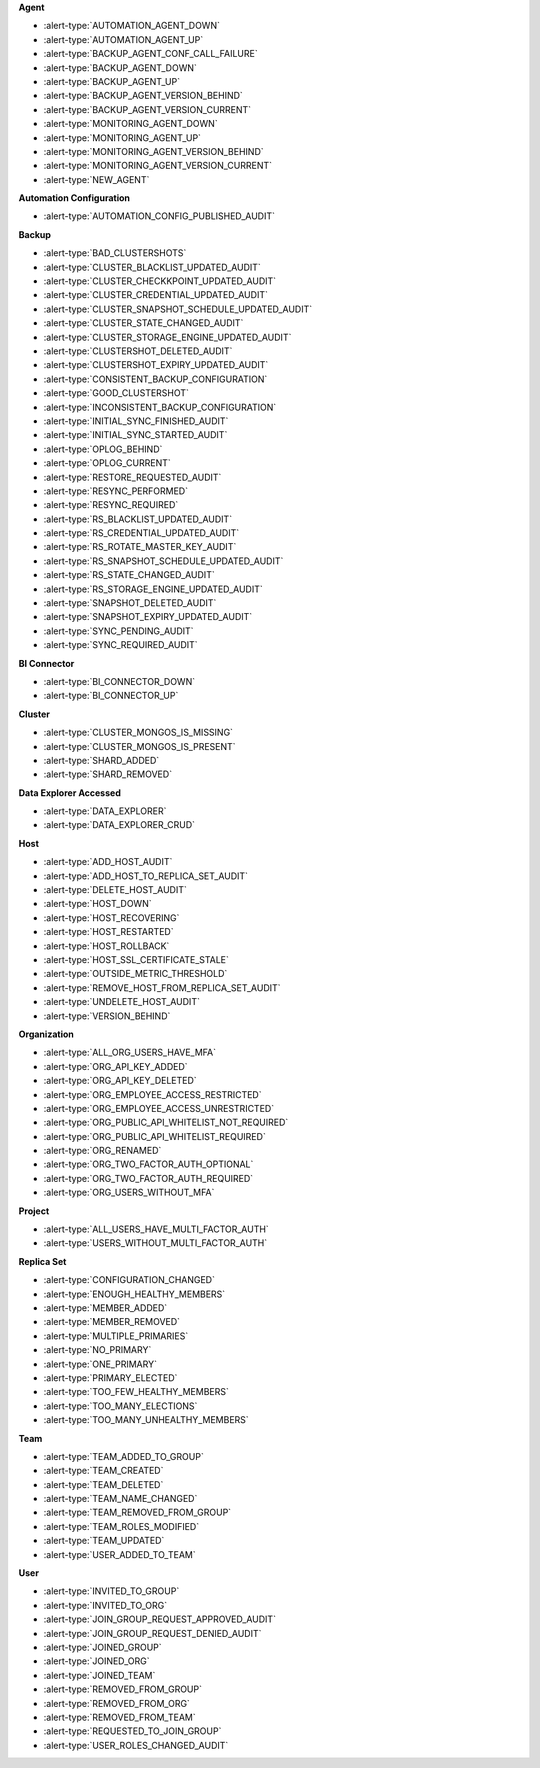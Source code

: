 **Agent**

- :alert-type:`AUTOMATION_AGENT_DOWN`
- :alert-type:`AUTOMATION_AGENT_UP`
- :alert-type:`BACKUP_AGENT_CONF_CALL_FAILURE`
- :alert-type:`BACKUP_AGENT_DOWN`
- :alert-type:`BACKUP_AGENT_UP`
- :alert-type:`BACKUP_AGENT_VERSION_BEHIND`
- :alert-type:`BACKUP_AGENT_VERSION_CURRENT`
- :alert-type:`MONITORING_AGENT_DOWN`
- :alert-type:`MONITORING_AGENT_UP`
- :alert-type:`MONITORING_AGENT_VERSION_BEHIND`
- :alert-type:`MONITORING_AGENT_VERSION_CURRENT`
- :alert-type:`NEW_AGENT`

**Automation Configuration**

- :alert-type:`AUTOMATION_CONFIG_PUBLISHED_AUDIT`

**Backup**

- :alert-type:`BAD_CLUSTERSHOTS`
- :alert-type:`CLUSTER_BLACKLIST_UPDATED_AUDIT`
- :alert-type:`CLUSTER_CHECKKPOINT_UPDATED_AUDIT`
- :alert-type:`CLUSTER_CREDENTIAL_UPDATED_AUDIT`
- :alert-type:`CLUSTER_SNAPSHOT_SCHEDULE_UPDATED_AUDIT`
- :alert-type:`CLUSTER_STATE_CHANGED_AUDIT`
- :alert-type:`CLUSTER_STORAGE_ENGINE_UPDATED_AUDIT`
- :alert-type:`CLUSTERSHOT_DELETED_AUDIT`
- :alert-type:`CLUSTERSHOT_EXPIRY_UPDATED_AUDIT`
- :alert-type:`CONSISTENT_BACKUP_CONFIGURATION`
- :alert-type:`GOOD_CLUSTERSHOT`
- :alert-type:`INCONSISTENT_BACKUP_CONFIGURATION`
- :alert-type:`INITIAL_SYNC_FINISHED_AUDIT`
- :alert-type:`INITIAL_SYNC_STARTED_AUDIT`
- :alert-type:`OPLOG_BEHIND`
- :alert-type:`OPLOG_CURRENT`
- :alert-type:`RESTORE_REQUESTED_AUDIT`
- :alert-type:`RESYNC_PERFORMED`
- :alert-type:`RESYNC_REQUIRED`
- :alert-type:`RS_BLACKLIST_UPDATED_AUDIT`
- :alert-type:`RS_CREDENTIAL_UPDATED_AUDIT`
- :alert-type:`RS_ROTATE_MASTER_KEY_AUDIT`
- :alert-type:`RS_SNAPSHOT_SCHEDULE_UPDATED_AUDIT`
- :alert-type:`RS_STATE_CHANGED_AUDIT`
- :alert-type:`RS_STORAGE_ENGINE_UPDATED_AUDIT`
- :alert-type:`SNAPSHOT_DELETED_AUDIT`
- :alert-type:`SNAPSHOT_EXPIRY_UPDATED_AUDIT`
- :alert-type:`SYNC_PENDING_AUDIT`
- :alert-type:`SYNC_REQUIRED_AUDIT`

**BI Connector**

- :alert-type:`BI_CONNECTOR_DOWN`
- :alert-type:`BI_CONNECTOR_UP`

**Cluster**

- :alert-type:`CLUSTER_MONGOS_IS_MISSING`
- :alert-type:`CLUSTER_MONGOS_IS_PRESENT`
- :alert-type:`SHARD_ADDED`
- :alert-type:`SHARD_REMOVED`

**Data Explorer Accessed**

- :alert-type:`DATA_EXPLORER`
- :alert-type:`DATA_EXPLORER_CRUD`

**Host**

- :alert-type:`ADD_HOST_AUDIT`
- :alert-type:`ADD_HOST_TO_REPLICA_SET_AUDIT`
- :alert-type:`DELETE_HOST_AUDIT`
- :alert-type:`HOST_DOWN`
- :alert-type:`HOST_RECOVERING`
- :alert-type:`HOST_RESTARTED`
- :alert-type:`HOST_ROLLBACK`
- :alert-type:`HOST_SSL_CERTIFICATE_STALE`
- :alert-type:`OUTSIDE_METRIC_THRESHOLD`
- :alert-type:`REMOVE_HOST_FROM_REPLICA_SET_AUDIT`
- :alert-type:`UNDELETE_HOST_AUDIT`
- :alert-type:`VERSION_BEHIND`

**Organization**

- :alert-type:`ALL_ORG_USERS_HAVE_MFA`
- :alert-type:`ORG_API_KEY_ADDED`
- :alert-type:`ORG_API_KEY_DELETED`
- :alert-type:`ORG_EMPLOYEE_ACCESS_RESTRICTED`
- :alert-type:`ORG_EMPLOYEE_ACCESS_UNRESTRICTED`
- :alert-type:`ORG_PUBLIC_API_WHITELIST_NOT_REQUIRED`
- :alert-type:`ORG_PUBLIC_API_WHITELIST_REQUIRED`
- :alert-type:`ORG_RENAMED`
- :alert-type:`ORG_TWO_FACTOR_AUTH_OPTIONAL`
- :alert-type:`ORG_TWO_FACTOR_AUTH_REQUIRED`
- :alert-type:`ORG_USERS_WITHOUT_MFA`

**Project**

- :alert-type:`ALL_USERS_HAVE_MULTI_FACTOR_AUTH`
- :alert-type:`USERS_WITHOUT_MULTI_FACTOR_AUTH`

**Replica Set**

- :alert-type:`CONFIGURATION_CHANGED`
- :alert-type:`ENOUGH_HEALTHY_MEMBERS`
- :alert-type:`MEMBER_ADDED`
- :alert-type:`MEMBER_REMOVED`
- :alert-type:`MULTIPLE_PRIMARIES`
- :alert-type:`NO_PRIMARY`
- :alert-type:`ONE_PRIMARY`
- :alert-type:`PRIMARY_ELECTED`
- :alert-type:`TOO_FEW_HEALTHY_MEMBERS`
- :alert-type:`TOO_MANY_ELECTIONS`
- :alert-type:`TOO_MANY_UNHEALTHY_MEMBERS`

**Team**

- :alert-type:`TEAM_ADDED_TO_GROUP`
- :alert-type:`TEAM_CREATED`
- :alert-type:`TEAM_DELETED`
- :alert-type:`TEAM_NAME_CHANGED`
- :alert-type:`TEAM_REMOVED_FROM_GROUP`
- :alert-type:`TEAM_ROLES_MODIFIED`
- :alert-type:`TEAM_UPDATED`
- :alert-type:`USER_ADDED_TO_TEAM`

**User**

- :alert-type:`INVITED_TO_GROUP`
- :alert-type:`INVITED_TO_ORG`
- :alert-type:`JOIN_GROUP_REQUEST_APPROVED_AUDIT`
- :alert-type:`JOIN_GROUP_REQUEST_DENIED_AUDIT`
- :alert-type:`JOINED_GROUP`
- :alert-type:`JOINED_ORG`
- :alert-type:`JOINED_TEAM`
- :alert-type:`REMOVED_FROM_GROUP`
- :alert-type:`REMOVED_FROM_ORG`
- :alert-type:`REMOVED_FROM_TEAM`
- :alert-type:`REQUESTED_TO_JOIN_GROUP`
- :alert-type:`USER_ROLES_CHANGED_AUDIT`
